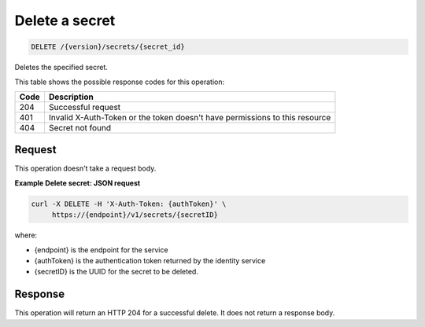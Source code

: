 
.. _delete-secret:

Delete a secret
^^^^^^^^^^^^^^^^^^^^^^^^^^^^^^^^^^^^^^^^^^^^^^^^^^^^^^^^^^^^^^^^^^^^^^^^^^^^^^^^

.. code::

    DELETE /{version}/secrets/{secret_id}



Deletes the specified secret.

This table shows the possible response codes for this operation:


+------+-----------------------------------------------------------------------------+
| Code | Description                                                                 |
+======+=============================================================================+
| 204  | Successful request                                                          |
+------+-----------------------------------------------------------------------------+
| 401  | Invalid X-Auth-Token or the token doesn't have permissions to this resource |
+------+-----------------------------------------------------------------------------+
| 404  | Secret not found                                                            |
+------+-----------------------------------------------------------------------------+


Request
""""""""""""""""

This operation doesn't take a request body.

**Example Delete secret: JSON request**


.. code::

   curl -X DELETE -H 'X-Auth-Token: {authToken}' \
        https://{endpoint}/v1/secrets/{secretID}

where:

- {endpoint} is the endpoint for the service
- {authToken} is the authentication token returned by the identity service
- {secretID} is the UUID for the secret to be deleted.

Response
""""""""""""""""

This operation will return an HTTP 204 for a successful delete.  It does not return a response body.
